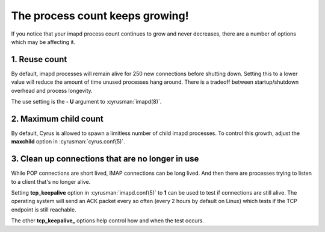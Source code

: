 The process count keeps growing!
================================

If you notice that your imapd process count continues to grow and never decreases, there are a number of options which may be affecting it.

1. Reuse count
--------------

By default, imapd processes will remain alive for 250 new connections before shutting down. Setting this to a lower value will reduce the amount of time unused processes hang around. There is a tradeoff between startup/shutdown overhead and process longevity.

The use setting is the **- U** argument to :cyrusman:`imapd(8)`.

2. Maximum child count
----------------------

By default, Cyrus is allowed to spawn a limitless number of child imapd processes. To control this growth, adjust the **maxchild** option in :cyrusman:`cyrus.conf(5)`.

3. Clean up connections that are no longer in use
-------------------------------------------------

While POP connections are short lived, IMAP connections can be long lived. And then there are processes trying to listen to a client that's no longer alive. 

Setting **tcp_keepalive** option in :cyrusman:`imapd.conf(5)` to **1** can be used to test if connections are still alive. The operating system will send an ACK packet every so often (every 2 hours by default on Linux) which tests if the TCP endpoint is still reachable.

The other **tcp_keepalive_** options help control how and when the test occurs.



 
 